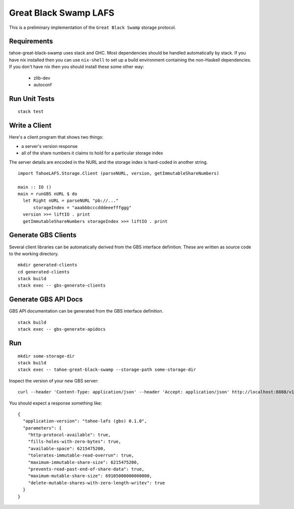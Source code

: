 Great Black Swamp LAFS
======================

This is a preliminary implementation of the ``Great Black Swamp`` storage protocol.

Requirements
------------

tahoe-great-black-swamp uses stack and GHC.
Most dependencies should be handled automatically by stack.
If you have nix installed then you can use ``nix-shell`` to set up a build environment containing the non-Haskell dependencies.
If you don't have nix then you should install these some other way:

  * zlib-dev
  * autoconf

Run Unit Tests
--------------

::

   stack test

Write a Client
--------------

Here's a client program that shows two things:

* a server's version response
* all of the share numbers it claims to hold for a particular storage index

The server details are encoded in the NURL and the storage index is hard-coded in another string.

::

   import TahoeLAFS.Storage.Client (parseNURL, version, getImmutableShareNumbers)

   main :: IO ()
   main = runGBS nURL $ do
     let Right nURL = parseNURL "pb://..."
         storageIndex = "aaabbbcccdddeeefffggg"
     version >>= liftIO . print
     getImmutableShareNumbers storageIndex >>= liftIO . print

Generate GBS Clients
--------------------

Several client libraries can be automatically derived from the GBS interface definition.
These are written as source code to the working directory.

::

   mkdir generated-clients
   cd generated-clients
   stack build
   stack exec -- gbs-generate-clients

Generate GBS API Docs
---------------------

GBS API documentation can be generated from the GBS interface definition.

::

   stack build
   stack exec -- gbs-generate-apidocs

Run
---

::

   mkdir some-storage-dir
   stack build
   stack exec -- tahoe-great-black-swamp --storage-path some-storage-dir

Inspect the version of your new GBS server::

  curl --header 'Content-Type: application/json' --header 'Accept: application/json' http://localhost:8888/v1/version

You should expect a response something like::

  {
    "application-version": "tahoe-lafs (gbs) 0.1.0",
    "parameters": {
      "http-protocol-available": true,
      "fills-holes-with-zero-bytes": true,
      "available-space": 6215475200,
      "tolerates-immutable-read-overrun": true,
      "maximum-immutable-share-size": 6215475200,
      "prevents-read-past-end-of-share-data": true,
      "maximum-mutable-share-size": 69105000000000000,
      "delete-mutable-shares-with-zero-length-writev": true
    }
  }
